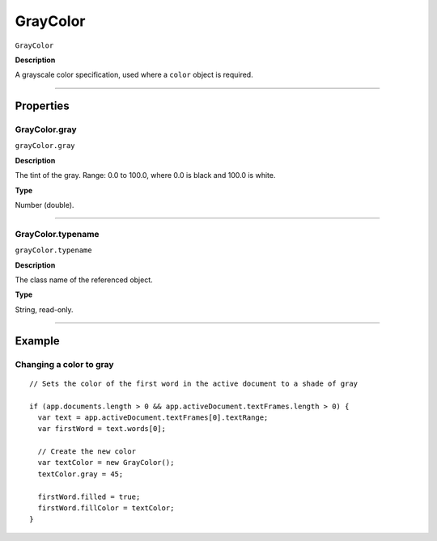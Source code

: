 .. _jsobjref/GrayColor:

GrayColor
################################################################################

``GrayColor``

**Description**

A grayscale color specification, used where a ``color`` object is required.

----

==========
Properties
==========

.. _jsobjref/GrayColor.gray:

GrayColor.gray
********************************************************************************

``grayColor.gray``

**Description**

The tint of the gray. Range: 0.0 to 100.0, where 0.0 is black and 100.0 is white.

**Type**

Number (double).

----

.. _jsobjref/GrayColor.typename:

GrayColor.typename
********************************************************************************

``grayColor.typename``

**Description**

The class name of the referenced object.

**Type**

String, read-only.

----

=======
Example
=======

Changing a color to gray
********************************************************************************

::

  // Sets the color of the first word in the active document to a shade of gray

  if (app.documents.length > 0 && app.activeDocument.textFrames.length > 0) {
    var text = app.activeDocument.textFrames[0].textRange;
    var firstWord = text.words[0];

    // Create the new color
    var textColor = new GrayColor();
    textColor.gray = 45;

    firstWord.filled = true;
    firstWord.fillColor = textColor;
  }
